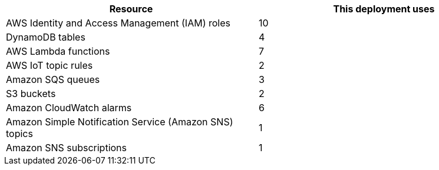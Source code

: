 // Replace the <n> in each row to specify the number of resources used in this deployment. Remove the rows for resources that aren't used.
|===
|Resource |This deployment uses

// Space needed to maintain table headers
|AWS Identity and Access Management (IAM) roles |10
|DynamoDB tables |4
|AWS Lambda functions |7
|AWS IoT topic rules |2
|Amazon SQS queues|3
|S3 buckets |2
|Amazon CloudWatch alarms | 6
|Amazon Simple Notification Service (Amazon SNS) topics | 1
|Amazon SNS subscriptions | 1
|===